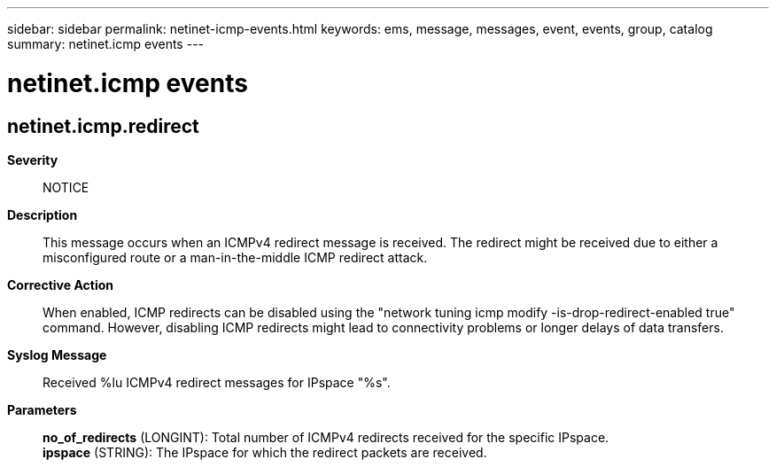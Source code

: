 ---
sidebar: sidebar
permalink: netinet-icmp-events.html
keywords: ems, message, messages, event, events, group, catalog
summary: netinet.icmp events
---

= netinet.icmp events
:toc: macro
:toclevels: 1
:hardbreaks:
:nofooter:
:icons: font
:linkattrs:
:imagesdir: ./media/

== netinet.icmp.redirect
*Severity*::
NOTICE
*Description*::
This message occurs when an ICMPv4 redirect message is received. The redirect might be received due to either a misconfigured route or a man-in-the-middle ICMP redirect attack.
*Corrective Action*::
When enabled, ICMP redirects can be disabled using the "network tuning icmp modify -is-drop-redirect-enabled true" command. However, disabling ICMP redirects might lead to connectivity problems or longer delays of data transfers.
*Syslog Message*::
Received %lu ICMPv4 redirect messages for IPspace "%s".
*Parameters*::
*no_of_redirects* (LONGINT): Total number of ICMPv4 redirects received for the specific IPspace.
*ipspace* (STRING): The IPspace for which the redirect packets are received.
